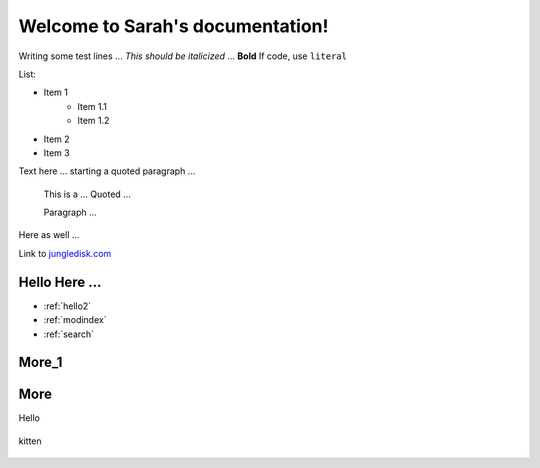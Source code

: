 =================================
Welcome to Sarah's documentation!
=================================




Writing some test lines ... *This should be italicized* ... **Bold** If code, use ``literal``

List:

* Item 1
	* Item 1.1
	* Item 1.2
* Item 2
* Item 3

Text here ... starting a quoted paragraph ...

	This is a ...
	Quoted ...

	Paragraph ...

Here as well ...


Link to `jungledisk.com <http://www.jungledisk.com/>`_

.. _hello2:

Hello Here ...
==============

* :ref:`hello2`
* :ref:`modindex`
* :ref:`search`

.. _more1:

More_1
======

More
====

Hello

.. figure:: _static/kitten.jpeg
 :width: 200px
 :align: center


 kitten
